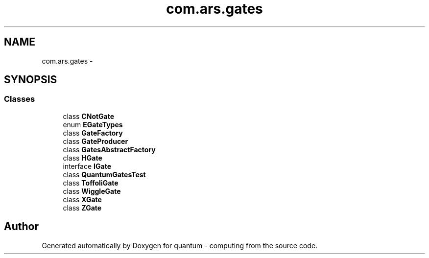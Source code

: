 .TH "com.ars.gates" 3 "Wed Nov 23 2016" "quantum - computing" \" -*- nroff -*-
.ad l
.nh
.SH NAME
com.ars.gates \- 
.SH SYNOPSIS
.br
.PP
.SS "Classes"

.in +1c
.ti -1c
.RI "class \fBCNotGate\fP"
.br
.ti -1c
.RI "enum \fBEGateTypes\fP"
.br
.ti -1c
.RI "class \fBGateFactory\fP"
.br
.ti -1c
.RI "class \fBGateProducer\fP"
.br
.ti -1c
.RI "class \fBGatesAbstractFactory\fP"
.br
.ti -1c
.RI "class \fBHGate\fP"
.br
.ti -1c
.RI "interface \fBIGate\fP"
.br
.ti -1c
.RI "class \fBQuantumGatesTest\fP"
.br
.ti -1c
.RI "class \fBToffoliGate\fP"
.br
.ti -1c
.RI "class \fBWiggleGate\fP"
.br
.ti -1c
.RI "class \fBXGate\fP"
.br
.ti -1c
.RI "class \fBZGate\fP"
.br
.in -1c
.SH "Author"
.PP 
Generated automatically by Doxygen for quantum - computing from the source code\&.
